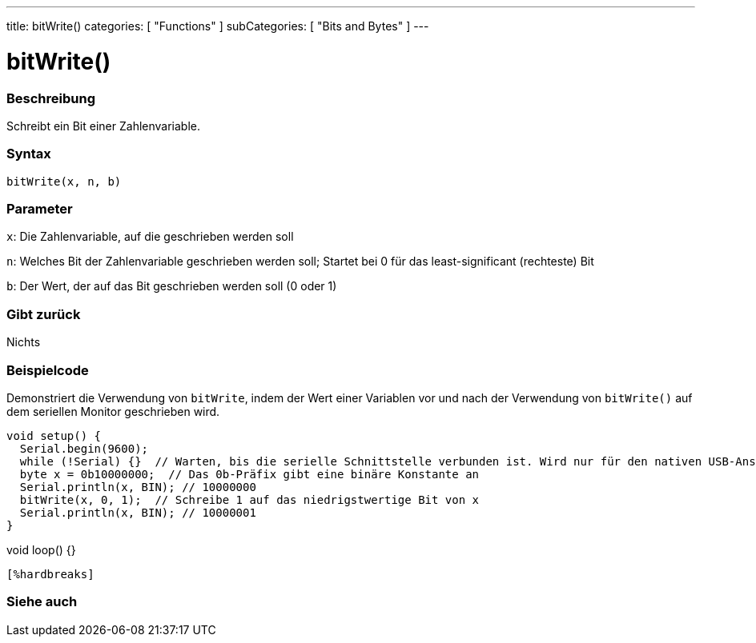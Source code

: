 ---
title: bitWrite()
categories: [ "Functions" ]
subCategories: [ "Bits and Bytes" ]
---





= bitWrite()


// OVERVIEW SECTION STARTS
[#overview]
--

[float]
=== Beschreibung
Schreibt ein Bit einer Zahlenvariable.
[%hardbreaks]


[float]
=== Syntax
`bitWrite(x, n, b)`


[float]
=== Parameter
`x`: Die Zahlenvariable, auf die geschrieben werden soll

`n`: Welches Bit der Zahlenvariable geschrieben werden soll; Startet bei 0 für das least-significant (rechteste) Bit

`b`: Der Wert, der auf das Bit geschrieben werden soll (0 oder 1)

[float]
=== Gibt zurück
Nichts

--
// OVERVIEW SECTION ENDS

// HOW TO USE SECTION STARTS
[#howtouse]
--

[float]
=== Beispielcode
Demonstriert die Verwendung von `bitWrite`, indem der Wert einer Variablen vor und nach der Verwendung von `bitWrite()` auf dem seriellen Monitor geschrieben wird.

[source,arduino]
void setup() {
  Serial.begin(9600);
  while (!Serial) {}  // Warten, bis die serielle Schnittstelle verbunden ist. Wird nur für den nativen USB-Anschluss benötigt
  byte x = 0b10000000;  // Das 0b-Präfix gibt eine binäre Konstante an
  Serial.println(x, BIN); // 10000000
  bitWrite(x, 0, 1);  // Schreibe 1 auf das niedrigstwertige Bit von x
  Serial.println(x, BIN); // 10000001
}

void loop() {}
----
[%hardbreaks]
--
// HOW TO USE SECTION ENDS

// SEE ALSO SECTION
[#see_also]
--

[float]
=== Siehe auch

--
// SEE ALSO SECTION ENDS

